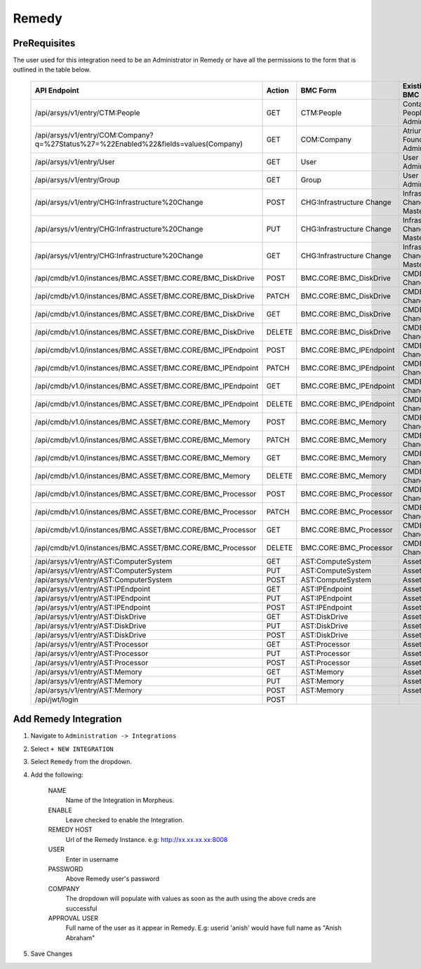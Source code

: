 Remedy
------

PreRequisites
^^^^^^^^^^^^^

The user used for this integration need to be an Administrator in Remedy or have all the permissions to the form that is outlined in the table below.

    +-------------------------------------------------------------------------------------+--------+---------------------------+------------------------------+
    | API Endpoint                                                                        | Action | BMC Form                  | Existing BMC Role            |
    +=====================================================================================+========+===========================+==============================+
    |/api/arsys/v1/entry/CTM:People                                                       | GET    | CTM:People                | Contact People Admin         |
    +-------------------------------------------------------------------------------------+--------+---------------------------+------------------------------+
    | /api/arsys/v1/entry/COM:Company?q=%27Status%27=%22Enabled%22&fields=values(Company) | GET    | COM:Company               | Atrium Foundation Admin      |
    +-------------------------------------------------------------------------------------+--------+---------------------------+------------------------------+
    | /api/arsys/v1/entry/User                                                            | GET    | User                      | User Administrator           |
    +-------------------------------------------------------------------------------------+--------+---------------------------+------------------------------+
    | /api/arsys/v1/entry/Group                                                           | GET    | Group                     | User Administrator           |
    +-------------------------------------------------------------------------------------+--------+---------------------------+------------------------------+
    | /api/arsys/v1/entry/CHG:Infrastructure%20Change                                     | POST   | CHG:Infrastructure Change | Infrastructure Change Master |
    +-------------------------------------------------------------------------------------+--------+---------------------------+------------------------------+
    | /api/arsys/v1/entry/CHG:Infrastructure%20Change                                     | PUT    | CHG:Infrastructure Change | Infrastructure Change Master |
    +-------------------------------------------------------------------------------------+--------+---------------------------+------------------------------+
    | /api/arsys/v1/entry/CHG:Infrastructure%20Change                                     | GET    | CHG:Infrastructure Change | Infrastructure Change Master |
    +-------------------------------------------------------------------------------------+--------+---------------------------+------------------------------+
    | /api/cmdb/v1.0/instances/BMC.ASSET/BMC.CORE/BMC_DiskDrive                           | POST   | BMC.CORE:BMC_DiskDrive    | CMDB Data Change All         |
    +-------------------------------------------------------------------------------------+--------+---------------------------+------------------------------+
    | /api/cmdb/v1.0/instances/BMC.ASSET/BMC.CORE/BMC_DiskDrive                           | PATCH  | BMC.CORE:BMC_DiskDrive    | CMDB Data Change All         |
    +-------------------------------------------------------------------------------------+--------+---------------------------+------------------------------+
    | /api/cmdb/v1.0/instances/BMC.ASSET/BMC.CORE/BMC_DiskDrive                           | GET    | BMC.CORE:BMC_DiskDrive    | CMDB Data Change All         |
    +-------------------------------------------------------------------------------------+--------+---------------------------+------------------------------+
    | /api/cmdb/v1.0/instances/BMC.ASSET/BMC.CORE/BMC_DiskDrive                           | DELETE | BMC.CORE:BMC_DiskDrive    | CMDB Data Change All         |
    +-------------------------------------------------------------------------------------+--------+---------------------------+------------------------------+
    | /api/cmdb/v1.0/instances/BMC.ASSET/BMC.CORE/BMC_IPEndpoint                          | POST   | BMC.CORE:BMC_IPEndpoint   | CMDB Data Change All         |
    +-------------------------------------------------------------------------------------+--------+---------------------------+------------------------------+
    | /api/cmdb/v1.0/instances/BMC.ASSET/BMC.CORE/BMC_IPEndpoint                          | PATCH  | BMC.CORE:BMC_IPEndpoint   | CMDB Data Change All         |
    +-------------------------------------------------------------------------------------+--------+---------------------------+------------------------------+
    | /api/cmdb/v1.0/instances/BMC.ASSET/BMC.CORE/BMC_IPEndpoint                          | GET    | BMC.CORE:BMC_IPEndpoint   | CMDB Data Change All         |
    +-------------------------------------------------------------------------------------+--------+---------------------------+------------------------------+
    | /api/cmdb/v1.0/instances/BMC.ASSET/BMC.CORE/BMC_IPEndpoint                          | DELETE | BMC.CORE:BMC_IPEndpoint   | CMDB Data Change All         |
    +-------------------------------------------------------------------------------------+--------+---------------------------+------------------------------+
    | /api/cmdb/v1.0/instances/BMC.ASSET/BMC.CORE/BMC_Memory                              | POST   | BMC.CORE:BMC_Memory       | CMDB Data Change All         |
    +-------------------------------------------------------------------------------------+--------+---------------------------+------------------------------+
    | /api/cmdb/v1.0/instances/BMC.ASSET/BMC.CORE/BMC_Memory                              | PATCH  | BMC.CORE:BMC_Memory       | CMDB Data Change All         |
    +-------------------------------------------------------------------------------------+--------+---------------------------+------------------------------+
    | /api/cmdb/v1.0/instances/BMC.ASSET/BMC.CORE/BMC_Memory                              | GET    | BMC.CORE:BMC_Memory       | CMDB Data Change All         |
    +-------------------------------------------------------------------------------------+--------+---------------------------+------------------------------+
    | /api/cmdb/v1.0/instances/BMC.ASSET/BMC.CORE/BMC_Memory                              | DELETE | BMC.CORE:BMC_Memory       | CMDB Data Change All         |
    +-------------------------------------------------------------------------------------+--------+---------------------------+------------------------------+
    | /api/cmdb/v1.0/instances/BMC.ASSET/BMC.CORE/BMC_Processor                           | POST   | BMC.CORE:BMC_Processor    | CMDB Data Change All         |
    +-------------------------------------------------------------------------------------+--------+---------------------------+------------------------------+
    | /api/cmdb/v1.0/instances/BMC.ASSET/BMC.CORE/BMC_Processor                           | PATCH  | BMC.CORE:BMC_Processor    | CMDB Data Change All         |
    +-------------------------------------------------------------------------------------+--------+---------------------------+------------------------------+
    | /api/cmdb/v1.0/instances/BMC.ASSET/BMC.CORE/BMC_Processor                           | GET    | BMC.CORE:BMC_Processor    | CMDB Data Change All         |
    +-------------------------------------------------------------------------------------+--------+---------------------------+------------------------------+
    | /api/cmdb/v1.0/instances/BMC.ASSET/BMC.CORE/BMC_Processor                           | DELETE | BMC.CORE:BMC_Processor    | CMDB Data Change All         |
    +-------------------------------------------------------------------------------------+--------+---------------------------+------------------------------+
    | /api/arsys/v1/entry/AST:ComputerSystem                                              | GET    | AST:ComputeSystem         | Asset Admin                  |
    +-------------------------------------------------------------------------------------+--------+---------------------------+------------------------------+
    | /api/arsys/v1/entry/AST:ComputerSystem                                              | PUT    | AST:ComputeSystem         | Asset Admin                  |
    +-------------------------------------------------------------------------------------+--------+---------------------------+------------------------------+
    | /api/arsys/v1/entry/AST:ComputerSystem                                              | POST   | AST:ComputeSystem         | Asset Admin                  |
    +-------------------------------------------------------------------------------------+--------+---------------------------+------------------------------+
    | /api/arsys/v1/entry/AST:IPEndpoint                                                  | GET    | AST:IPEndpoint            | Asset Admin                  |
    +-------------------------------------------------------------------------------------+--------+---------------------------+------------------------------+
    | /api/arsys/v1/entry/AST:IPEndpoint                                                  | PUT    | AST:IPEndpoint            | Asset Admin                  |
    +-------------------------------------------------------------------------------------+--------+---------------------------+------------------------------+
    | /api/arsys/v1/entry/AST:IPEndpoint                                                  | POST   | AST:IPEndpoint            | Asset Admin                  |
    +-------------------------------------------------------------------------------------+--------+---------------------------+------------------------------+
    | /api/arsys/v1/entry/AST:DiskDrive                                                   | GET    | AST:DiskDrive             | Asset Admin                  |
    +-------------------------------------------------------------------------------------+--------+---------------------------+------------------------------+
    | /api/arsys/v1/entry/AST:DiskDrive                                                   | PUT    | AST:DiskDrive             | Asset Admin                  |
    +-------------------------------------------------------------------------------------+--------+---------------------------+------------------------------+
    | /api/arsys/v1/entry/AST:DiskDrive                                                   | POST   | AST:DiskDrive             | Asset Admin                  |
    +-------------------------------------------------------------------------------------+--------+---------------------------+------------------------------+
    | /api/arsys/v1/entry/AST:Processor                                                   | GET    | AST:Processor             | Asset Admin                  |
    +-------------------------------------------------------------------------------------+--------+---------------------------+------------------------------+
    | /api/arsys/v1/entry/AST:Processor                                                   | PUT    | AST:Processor             | Asset Admin                  |
    +-------------------------------------------------------------------------------------+--------+---------------------------+------------------------------+
    | /api/arsys/v1/entry/AST:Processor                                                   | POST   | AST:Processor             | Asset Admin                  |
    +-------------------------------------------------------------------------------------+--------+---------------------------+------------------------------+
    | /api/arsys/v1/entry/AST:Memory                                                      | GET    | AST:Memory                | Asset Admin                  |
    +-------------------------------------------------------------------------------------+--------+---------------------------+------------------------------+
    | /api/arsys/v1/entry/AST:Memory                                                      | PUT    | AST:Memory                | Asset Admin                  |
    +-------------------------------------------------------------------------------------+--------+---------------------------+------------------------------+
    | /api/arsys/v1/entry/AST:Memory                                                      | POST   | AST:Memory                | Asset Admin                  |
    +-------------------------------------------------------------------------------------+--------+---------------------------+------------------------------+
    | /api/jwt/login                                                                      | POST   |                           |                              |
    +-------------------------------------------------------------------------------------+--------+---------------------------+------------------------------+

Add Remedy Integration
^^^^^^^^^^^^^^^^^^^^^^

#. Navigate to ``Administration -> Integrations``
#. Select ``+ NEW INTEGRATION``
#. Select ``Remedy`` from the dropdown.
#. Add the following:

    NAME
     Name of the Integration in Morpheus.
    ENABLE
     Leave checked to enable the Integration.
    REMEDY HOST
     Url of the Remedy Instance. e.g: http://xx.xx.xx.xx:8008
    USER
     Enter in username
    PASSWORD
     Above Remedy user's password
    COMPANY
     The dropdown will populate with values as soon as the auth using the above creds are successful
    APPROVAL USER
     Full name of the user as it appear in Remedy. E.g: userid 'anish' would have full name as "Anish Abraham"
#. Save Changes

